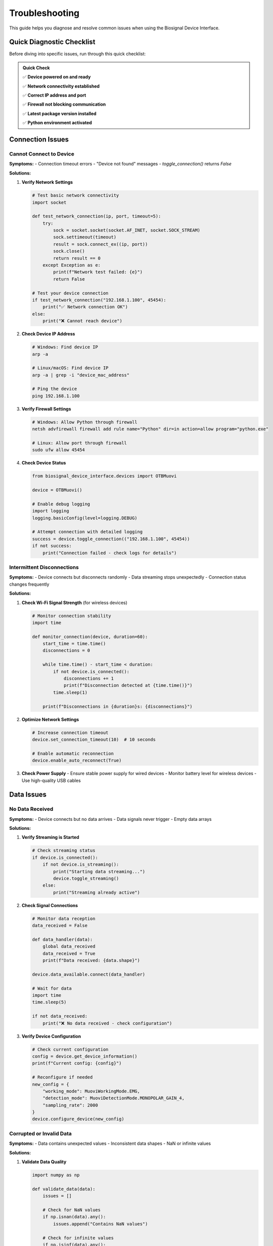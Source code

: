 ===============
Troubleshooting
===============

This guide helps you diagnose and resolve common issues when using the Biosignal Device Interface.

Quick Diagnostic Checklist
===========================

Before diving into specific issues, run through this quick checklist:

.. admonition:: Quick Check
   :class: tip

   ✅ **Device powered on and ready**
   
   ✅ **Network connectivity established**
   
   ✅ **Correct IP address and port**
   
   ✅ **Firewall not blocking communication**
   
   ✅ **Latest package version installed**
   
   ✅ **Python environment activated**

Connection Issues
=================

Cannot Connect to Device
-------------------------

**Symptoms:**
- Connection timeout errors
- "Device not found" messages
- `toggle_connection()` returns `False`

**Solutions:**

1. **Verify Network Settings**

   .. code-block:: python

       # Test basic network connectivity
       import socket
       
       def test_network_connection(ip, port, timeout=5):
           try:
               sock = socket.socket(socket.AF_INET, socket.SOCK_STREAM)
               sock.settimeout(timeout)
               result = sock.connect_ex((ip, port))
               sock.close()
               return result == 0
           except Exception as e:
               print(f"Network test failed: {e}")
               return False
       
       # Test your device connection
       if test_network_connection("192.168.1.100", 45454):
           print("✅ Network connection OK")
       else:
           print("❌ Cannot reach device")

2. **Check Device IP Address**

   .. code-block:: bash

       # Windows: Find device IP
       arp -a
       
       # Linux/macOS: Find device IP
       arp -a | grep -i "device_mac_address"
       
       # Ping the device
       ping 192.168.1.100

3. **Verify Firewall Settings**

   .. code-block:: bash

       # Windows: Allow Python through firewall
       netsh advfirewall firewall add rule name="Python" dir=in action=allow program="python.exe"
       
       # Linux: Allow port through firewall
       sudo ufw allow 45454

4. **Check Device Status**

   .. code-block:: python

       from biosignal_device_interface.devices import OTBMuovi
       
       device = OTBMuovi()
       
       # Enable debug logging
       import logging
       logging.basicConfig(level=logging.DEBUG)
       
       # Attempt connection with detailed logging
       success = device.toggle_connection(("192.168.1.100", 45454))
       if not success:
           print("Connection failed - check logs for details")

Intermittent Disconnections
----------------------------

**Symptoms:**
- Device connects but disconnects randomly
- Data streaming stops unexpectedly
- Connection status changes frequently

**Solutions:**

1. **Check Wi-Fi Signal Strength** (for wireless devices)

   .. code-block:: python

       # Monitor connection stability
       import time
       
       def monitor_connection(device, duration=60):
           start_time = time.time()
           disconnections = 0
           
           while time.time() - start_time < duration:
               if not device.is_connected():
                   disconnections += 1
                   print(f"Disconnection detected at {time.time()}")
               time.sleep(1)
           
           print(f"Disconnections in {duration}s: {disconnections}")

2. **Optimize Network Settings**

   .. code-block:: python

       # Increase connection timeout
       device.set_connection_timeout(10)  # 10 seconds
       
       # Enable automatic reconnection
       device.enable_auto_reconnect(True)

3. **Check Power Supply**
   - Ensure stable power supply for wired devices
   - Monitor battery level for wireless devices
   - Use high-quality USB cables

Data Issues
===========

No Data Received
-----------------

**Symptoms:**
- Device connects but no data arrives
- Data signals never trigger
- Empty data arrays

**Solutions:**

1. **Verify Streaming is Started**

   .. code-block:: python

       # Check streaming status
       if device.is_connected():
           if not device.is_streaming():
               print("Starting data streaming...")
               device.toggle_streaming()
           else:
               print("Streaming already active")

2. **Check Signal Connections**

   .. code-block:: python

       # Monitor data reception
       data_received = False
       
       def data_handler(data):
           global data_received
           data_received = True
           print(f"Data received: {data.shape}")
       
       device.data_available.connect(data_handler)
       
       # Wait for data
       import time
       time.sleep(5)
       
       if not data_received:
           print("❌ No data received - check configuration")

3. **Verify Device Configuration**

   .. code-block:: python

       # Check current configuration
       config = device.get_device_information()
       print(f"Current config: {config}")
       
       # Reconfigure if needed
       new_config = {
           "working_mode": MuoviWorkingMode.EMG,
           "detection_mode": MuoviDetectionMode.MONOPOLAR_GAIN_4,
           "sampling_rate": 2000
       }
       device.configure_device(new_config)

Corrupted or Invalid Data
-------------------------

**Symptoms:**
- Data contains unexpected values
- Inconsistent data shapes
- NaN or infinite values

**Solutions:**

1. **Validate Data Quality**

   .. code-block:: python

       import numpy as np
       
       def validate_data(data):
           issues = []
           
           # Check for NaN values
           if np.isnan(data).any():
               issues.append("Contains NaN values")
           
           # Check for infinite values
           if np.isinf(data).any():
               issues.append("Contains infinite values")
           
           # Check data range
           if np.abs(data).max() > 10:  # Assuming mV range
               issues.append("Values outside expected range")
           
           # Check for constant values
           if np.std(data) < 1e-6:
               issues.append("Data appears constant (no variation)")
           
           return issues
       
       def data_quality_handler(data):
           issues = validate_data(data)
           if issues:
               print(f"Data quality issues: {issues}")
           else:
               print("✅ Data quality OK")

2. **Check Sampling Rate Consistency**

   .. code-block:: python

       import time
       
       class SamplingRateMonitor:
           def __init__(self):
               self.last_time = None
               self.sample_count = 0
               self.intervals = []
           
           def process_data(self, data):
               current_time = time.time()
               if self.last_time is not None:
                   interval = current_time - self.last_time
                   self.intervals.append(interval)
                   
                   if len(self.intervals) > 100:
                       avg_interval = np.mean(self.intervals[-100:])
                       expected_rate = 1.0 / avg_interval
                       print(f"Actual sampling rate: {expected_rate:.1f} Hz")
               
               self.last_time = current_time
               self.sample_count += len(data)

Performance Issues
==================

High CPU Usage
--------------

**Symptoms:**
- Application becomes slow or unresponsive
- High CPU usage in task manager
- Delayed data processing

**Solutions:**

1. **Optimize Data Processing**

   .. code-block:: python

       # Use efficient data processing
       import numpy as np
       from collections import deque
       
       class EfficientDataProcessor:
           def __init__(self, buffer_size=1000):
               self.buffer = deque(maxlen=buffer_size)
           
           def process_data(self, data):
               # Add data to buffer efficiently
               self.buffer.extend(data.flatten())
               
               # Process only when buffer is full
               if len(self.buffer) == self.buffer.maxlen:
                   # Convert to numpy array once
                   array_data = np.array(self.buffer)
                   
                   # Perform batch processing
                   result = self.batch_process(array_data)
                   return result
           
           def batch_process(self, data):
               # Efficient batch processing
               return np.mean(data), np.std(data)

2. **Reduce Sampling Rate**

   .. code-block:: python

       # Lower sampling rate for less critical applications
       config = {
           "sampling_rate": 1000,  # Instead of 2000
           "channels": [0, 1, 2, 3]  # Fewer channels
       }
       device.configure_device(config)

3. **Use Threading for Data Processing**

   .. code-block:: python

       import threading
       import queue
       
       class ThreadedDataProcessor:
           def __init__(self):
               self.data_queue = queue.Queue()
               self.processing_thread = threading.Thread(target=self._process_loop)
               self.processing_thread.daemon = True
               self.processing_thread.start()
           
           def add_data(self, data):
               self.data_queue.put(data)
           
           def _process_loop(self):
               while True:
                   try:
                   data = self.data_queue.get(timeout=1)
                       result = self.process_data(data)
                       self.result_ready.emit(result)
                   except queue.Empty:
                       continue

Memory Issues
-------------

**Symptoms:**
- Increasing memory usage over time
- Out of memory errors
- Application crashes

**Solutions:**

1. **Implement Proper Buffer Management**

   .. code-block:: python

       class MemoryEfficientBuffer:
           def __init__(self, max_size=10000):
               self.max_size = max_size
               self.data = []
           
           def add_data(self, new_data):
               self.data.extend(new_data)
               
               # Keep buffer size under control
               if len(self.data) > self.max_size:
                   # Remove oldest data
                   excess = len(self.data) - self.max_size
                   self.data = self.data[excess:]
           
           def get_recent_data(self, n_samples):
               return self.data[-n_samples:] if len(self.data) >= n_samples else self.data

2. **Monitor Memory Usage**

   .. code-block:: python

       import psutil
       import os
       
       def monitor_memory():
           process = psutil.Process(os.getpid())
           memory_info = process.memory_info()
           memory_mb = memory_info.rss / 1024 / 1024
           print(f"Memory usage: {memory_mb:.1f} MB")
           return memory_mb
       
       # Monitor periodically
       import threading
       import time
       
       def memory_monitor():
           while True:
               memory_mb = monitor_memory()
               if memory_mb > 500:  # Alert if over 500 MB
                   print("⚠️ High memory usage detected!")
               time.sleep(10)
       
       monitor_thread = threading.Thread(target=memory_monitor)
       monitor_thread.daemon = True
       monitor_thread.start()

GUI Issues
==========

Widget Not Responding
---------------------

**Symptoms:**
- GUI freezes or becomes unresponsive
- Buttons don't respond to clicks
- Interface updates slowly

**Solutions:**

1. **Ensure GUI Updates on Main Thread**

   .. code-block:: python

       from PySide6.QtCore import QTimer, Signal
       from PySide6.QtWidgets import QApplication
       
       class ResponsiveWidget(QWidget):
           data_received = Signal(object)
           
           def __init__(self):
               super().__init__()
               self.data_received.connect(self.update_display)
               
               # Use timer for periodic updates
               self.update_timer = QTimer()
               self.update_timer.timeout.connect(self.periodic_update)
               self.update_timer.start(100)  # Update every 100ms
           
           def handle_device_data(self, data):
               # Emit signal instead of direct update
               self.data_received.emit(data)
           
           def update_display(self, data):
               # This runs on the main thread
               # Update GUI elements here
               pass
           
           def periodic_update(self):
               # Process events to keep GUI responsive
               QApplication.processEvents()

2. **Use Background Threads for Heavy Processing**

   .. code-block:: python

       from PySide6.QtCore import QThread, Signal
       
       class DataProcessingThread(QThread):
           result_ready = Signal(object)
           
           def __init__(self):
               super().__init__()
               self.data_queue = queue.Queue()
           
           def add_data(self, data):
               self.data_queue.put(data)
           
           def run(self):
               while True:
                   try:
                   data = self.data_queue.get(timeout=1)
                       result = self.process_data(data)
                       self.result_ready.emit(result)
                   except queue.Empty:
                       continue

Installation Issues
===================

Package Import Errors
----------------------

**Symptoms:**
- `ModuleNotFoundError` when importing
- `ImportError` for specific components
- Version compatibility issues

**Solutions:**

1. **Verify Installation**

   .. code-block:: bash

       # Check if package is installed
       pip list | grep biosignal-device-interface
       
       # Reinstall if needed
       pip uninstall biosignal-device-interface
       pip install git+https://github.com/NsquaredLab/Biosignal-Device-Interface.git

2. **Check Python Environment**

   .. code-block:: python

       import sys
       print(f"Python version: {sys.version}")
       print(f"Python path: {sys.path}")
       
       # Check specific imports
       try:
           import biosignal_device_interface
           print(f"Package version: {biosignal_device_interface.__version__}")
       except ImportError as e:
           print(f"Import error: {e}")

3. **Resolve Dependency Conflicts**

   .. code-block:: bash

       # Create clean environment
       python -m venv biosignal_env
       
       # Windows
       biosignal_env\Scripts\activate
       
       # Linux/macOS
       source biosignal_env/bin/activate
       
       # Install package
       pip install git+https://github.com/NsquaredLab/Biosignal-Device-Interface.git

PySide6 Issues
--------------

**Symptoms:**
- GUI components don't display correctly
- Qt-related errors
- Missing GUI dependencies

**Solutions:**

1. **Reinstall PySide6**

   .. code-block:: bash

       pip uninstall PySide6
       pip install PySide6

2. **Check Qt Installation**

   .. code-block:: python

       try:
           from PySide6.QtWidgets import QApplication
           from PySide6.QtCore import QTimer
           print("✅ PySide6 import successful")
       except ImportError as e:
           print(f"❌ PySide6 import failed: {e}")

Advanced Debugging
==================

Enable Debug Logging
---------------------

.. code-block:: python

    import logging
    
    # Configure detailed logging
    logging.basicConfig(
        level=logging.DEBUG,
        format='%(asctime)s - %(name)s - %(levelname)s - %(message)s',
        handlers=[
            logging.FileHandler('biosignal_debug.log'),
            logging.StreamHandler()
        ]
    )
    
    # Enable package-specific logging
    logger = logging.getLogger('biosignal_device_interface')
    logger.setLevel(logging.DEBUG)

Network Debugging
-----------------

.. code-block:: python

    import socket
    import time
    
    def detailed_network_test(ip, port):
        print(f"Testing connection to {ip}:{port}")
        
        try:
            # Test DNS resolution
            resolved_ip = socket.gethostbyname(ip)
            print(f"✅ DNS resolution: {ip} -> {resolved_ip}")
        except socket.gaierror as e:
            print(f"❌ DNS resolution failed: {e}")
            return False
        
        try:
            # Test TCP connection
            sock = socket.socket(socket.AF_INET, socket.SOCK_STREAM)
            sock.settimeout(5)
            start_time = time.time()
            result = sock.connect_ex((ip, port))
            connection_time = time.time() - start_time
            sock.close()
            
            if result == 0:
                print(f"✅ TCP connection successful ({connection_time:.3f}s)")
                return True
            else:
                print(f"❌ TCP connection failed (error {result})")
                return False
        except Exception as e:
            print(f"❌ Connection test failed: {e}")
            return False

Performance Profiling
----------------------

.. code-block:: python

    import cProfile
    import pstats
    
    def profile_data_processing():
        profiler = cProfile.Profile()
        profiler.enable()
        
        # Your data processing code here
        # ... 
        
        profiler.disable()
        
        # Analyze results
        stats = pstats.Stats(profiler)
        stats.sort_stats('cumulative')
        stats.print_stats(10)  # Top 10 functions

Getting Help
============

If you continue to experience issues:

1. **Check GitHub Issues**: `GitHub Issues <https://github.com/NsquaredLab/Biosignal-Device-Interface/issues>`_

2. **Create a Bug Report** with:
   - Operating system and version
   - Python version
   - Package version
   - Complete error message
   - Minimal code to reproduce the issue
   - Debug logs

3. **Community Support**:
   - Check existing documentation
   - Search for similar issues
   - Provide detailed information when asking for help

**Bug Report Template:**

.. code-block:: text

    **Environment:**
    - OS: Windows 10 / macOS 12 / Ubuntu 20.04
    - Python: 3.9.7
    - Package: 1.0.0
    
    **Issue Description:**
    Brief description of the problem
    
    **Steps to Reproduce:**
    1. Step one
    2. Step two
    3. Step three
    
    **Expected Behavior:**
    What should happen
    
    **Actual Behavior:**
    What actually happens
    
    **Error Message:**
    ```
    Complete error traceback
    ```
    
    **Additional Context:**
    Any other relevant information 